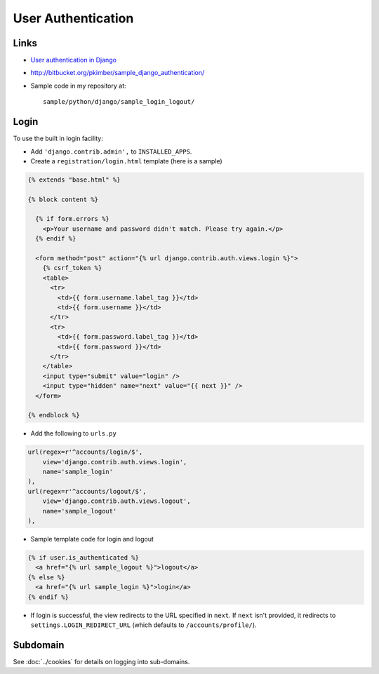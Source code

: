 User Authentication
*******************

Links
=====

- `User authentication in Django`_
- http://bitbucket.org/pkimber/sample_django_authentication/
- Sample code in my repository at:

  ::

    sample/python/django/sample_login_logout/

Login
=====

To use the built in login facility:

- Add ``'django.contrib.admin',`` to ``INSTALLED_APPS``.
- Create a ``registration/login.html`` template (here is a sample)

.. code-block:: html

  {% extends "base.html" %}

  {% block content %}

    {% if form.errors %}
      <p>Your username and password didn't match. Please try again.</p>
    {% endif %}

    <form method="post" action="{% url django.contrib.auth.views.login %}">
      {% csrf_token %}
      <table>
        <tr>
          <td>{{ form.username.label_tag }}</td>
          <td>{{ form.username }}</td>
        </tr>
        <tr>
          <td>{{ form.password.label_tag }}</td>
          <td>{{ form.password }}</td>
        </tr>
      </table>
      <input type="submit" value="login" />
      <input type="hidden" name="next" value="{{ next }}" />
    </form>

  {% endblock %}

- Add the following to ``urls.py``

.. code-block:: python

  url(regex=r'^accounts/login/$',
      view='django.contrib.auth.views.login',
      name='sample_login'
  ),
  url(regex=r'^accounts/logout/$',
      view='django.contrib.auth.views.logout',
      name='sample_logout'
  ),

- Sample template code for login and logout

.. code-block:: html

  {% if user.is_authenticated %}
    <a href="{% url sample_logout %}">logout</a>
  {% else %}
    <a href="{% url sample_login %}">login</a>
  {% endif %}

- If login is successful, the view redirects to the URL specified in ``next``.
  If ``next`` isn't provided, it redirects to ``settings.LOGIN_REDIRECT_URL``
  (which defaults to ``/accounts/profile/``).

Subdomain
=========

See :doc:`../cookies` for details on logging into sub-domains.


.. _`User authentication in Django`: http://docs.djangoproject.com/en/dev/topics/auth/
